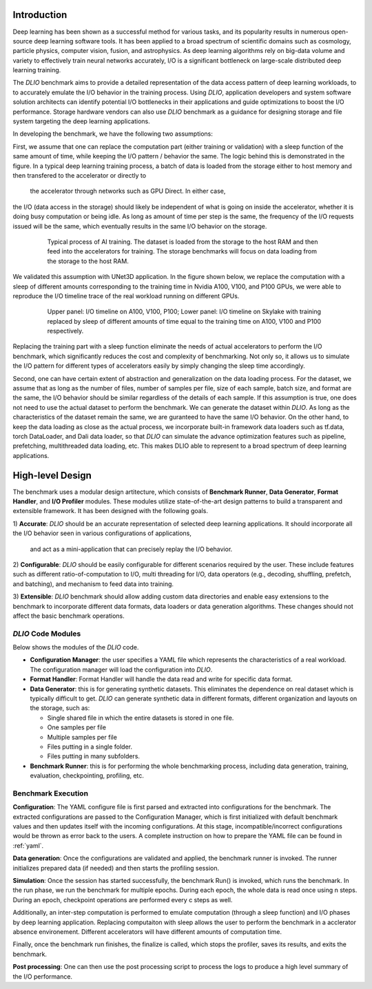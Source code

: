 Introduction
=============
Deep learning has been shown as a successful
method for various tasks, and its popularity results in numerous
open-source deep learning software tools. It has
been applied to a broad spectrum of scientific domains such
as cosmology, particle physics, computer vision, fusion, and
astrophysics. As deep learning algorithms rely on big-data volume and
variety to effectively train neural networks accurately, I/O is
a significant bottleneck on large-scale distributed deep learning training. 

The `DLIO` benchmark aims to provide a detailed representation of
the data access pattern of deep learning workloads, to 
to accurately emulate the I/O behavior in the training process. 
Using `DLIO`, application developers and system
software solution architects can identify potential I/O bottlenecks
in their applications and guide optimizations to boost the I/O
performance. Storage hardware vendors can also use `DLIO` benchmark as 
a guidance for designing storage and file system 
targeting the deep learning applications. 

In developing the benchmark, we have the following two assumptions: 

First, we assume that one can replace the computation part 
(either training or validation) with a sleep function of the same amount of time, 
while keeping the I/O pattern / behavior the same. 
The logic behind this is demonstrated in the figure. 
In a typical deep learning training process, a batch of data is 
loaded from the storage either to host memory and then transfered 
to the accelerator or directly to
 the accelerator through networks such as GPU Direct. In either case, 
the I/O (data access in the storage) should likely be independent of 
what is going on inside the accelerator, whether it is doing busy computation or being idle. As long as amount of time per step is the same, the 
frequency of the I/O requests issued will be the same, which eventually results in the same I/O behavior on the storage.

  .. figure:: ./images/training.png

    Typical process of AI training. The dataset is loaded from the storage to the host RAM and then feed into the accelerators for training. The storage benchmarks will focus on data loading from the storage to the host RAM. 

We validated this assumption with UNet3D application. In the figure shown below, we replace the computation with a sleep of different amounts corresponding to the training time in Nvidia A100, V100, and P100 GPUs, we were able to reproduce the I/O timeline trace of the real workload running on different GPUs. 

  .. figure:: ./images/validation.png

    Upper panel: I/O timeline on A100, V100, P100; Lower panel: I/O timeline on Skylake with training replaced by sleep of different amounts of time equal to the training time on A100, V100 and P100 respectively. 

Replacing the training part with a sleep function eliminate the needs of actual accelerators to perform the I/O benchmark, which significantly reduces the cost and complexity of benchmarking. Not only so, it allows us to simulate the I/O pattern for different types of accelerators easily by simply changing the sleep time accordingly.

Second, one can have certain extent of abstraction and generalization on the data loading process. For the dataset, we assume that as long as the number of files, number of samples per file, size of each sample, batch size, and format are the same, the I/O behavior should be similar regardless of the details of each sample. If this assumption is true, one does not need to use the actual dataset to perform the benchmark. We can generate the dataset within `DLIO`. As long as the characteristics of the dataset remain the same, we are guranteed to have the same I/O behavior. On the other hand, to keep the data loading as close as the actual process, we incorporate built-in framework data loaders such as tf.data, torch DataLoader, and Dali data loader, so that `DLIO` can simulate the advance optimization features such as pipeline, prefetching, multithreaded data loading, etc. This makes DLIO able to represent to a broad spectrum of deep learning applications. 

High-level Design
=======================
The benchmark uses a modular design artitecture, which consists of
**Benchmark Runner**, **Data Generator**, **Format Handler**, and **I/O Profiler** modules. These modules utilize state-of-the-art design
patterns to build a transparent and extensible framework. It has been designed with the following goals.

1) **Accurate**: `DLIO` should be an accurate representation of
selected deep learning applications. It should
incorporate all the I/O behavior seen in various configurations of applications,
 and act as a mini-application that can precisely replay the I/O behavior. 

2) **Configurable**: `DLIO` should be easily configurable for
different scenarios required by the user. These include
features such as different ratio-of-computation to I/O, multi
threading for I/O, data operators (e.g., decoding, shuffling,
prefetch, and batching), and mechanism to feed data into training.

3) **Extensible**: `DLIO` benchmark should allow adding
custom data directories and enable easy extensions to the
benchmark to incorporate different data formats, data loaders or data generation algorithms. 
These changes should not affect the basic benchmark operations.

''''''''''''''''''''
`DLIO` Code Modules
''''''''''''''''''''
Below shows the modules of the `DLIO` code. 

.. image:: images/dlio.png

* **Configuration Manager**: the user specifies a YAML file which represents the characteristics of a real workload. The configuration manager will load the configuration into `DLIO`. 

* **Format Handler**: Format Handler will handle the data read and write for specific data format. 

* **Data Generator**: this is for generating synthetic datasets. This eliminates the dependence on real dataset which is typically difficult to get. `DLIO` can generate synthetic data in different formats, different organization and layouts on the storage, such as: 

  * Single shared file in which the entire datasets is stored in one file. 
  * One samples per file
  * Multiple samples per file
  * Files putting in a single folder. 
  * Files putting in many subfolders.  

* **Benchmark Runner**: this is for performing the whole benchmarking process, including data generation, training, evaluation, checkpointing, profiling, etc. 

'''''''''''''''''''''''
Benchmark Execution
'''''''''''''''''''''''
**Configuration**: The YAML configure file is first parsed and extracted into configurations for the benchmark. The extracted configurations are passed to the Configuration Manager, which is first initialized with default benchmark values and then updates itself with the incoming configurations. At this stage, incompatible/incorrect configurations would be thrown as error back to the users. A complete instruction on how to prepare the YAML file can be found in :ref:`yaml`. 

**Data generation**: Once the configurations are validated and applied, the benchmark runner is invoked. The runner initializes prepared data (if needed) and then starts the profiling session. 

**Simulation**: Once the session has started successfully, the benchmark Run() is invoked, which runs the benchmark. In the run phase, we run the benchmark for multiple epochs. During each epoch, the whole data is read once using n steps. During an epoch, checkpoint operations are performed every c steps as well. 

Additionally, an inter-step computation is performed to emulate computation (through a sleep function) and I/O phases by deep learning application. Replacing computaiton with sleep allows the user to perform the benchmark in a acclerator absence environement. Different accelerators will have different amounts of computation time. 

Finally, once the benchmark run finishes, the finalize is called, which stops the profiler, saves its results, and exits the benchmark.

**Post processing**: One can then use the post processing script to process the logs to produce a high level summary of the I/O performance. 

